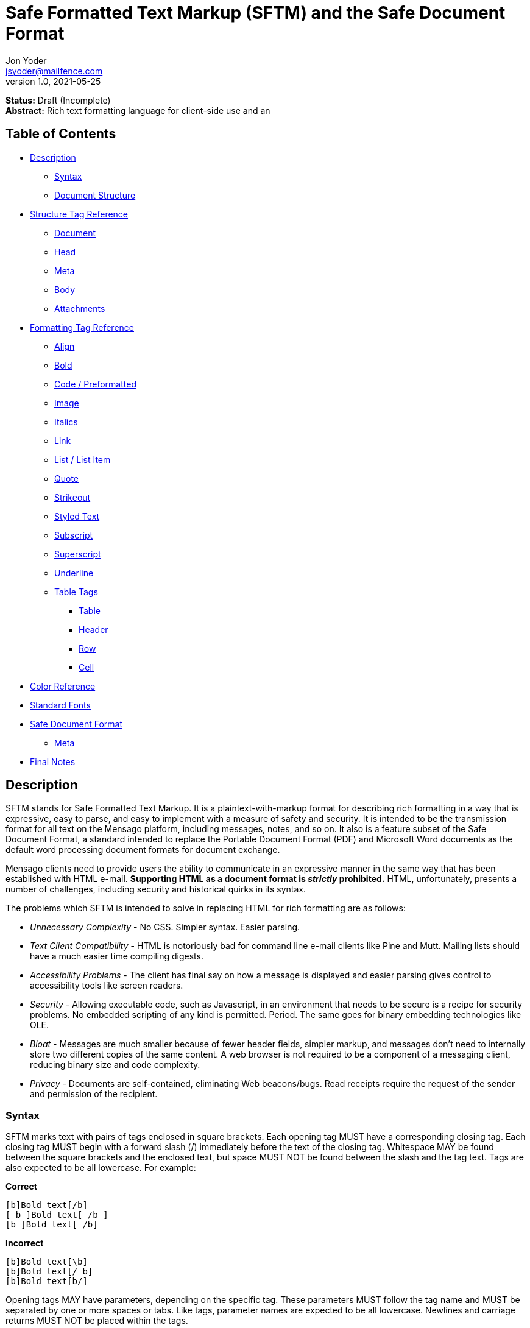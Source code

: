 = Safe Formatted Text Markup (SFTM) and the Safe Document Format
Jon Yoder <jsyoder@mailfence.com>
v1.0, 2021-05-25

*Status:* Draft (Incomplete) +
*Abstract:* Rich text formatting language for client-side use and an 

== Table of Contents

* <<description,Description>>
** <<syntax,Syntax>>
** <<document-structure,Document Structure>>
* <<structure-tag-reference,Structure Tag Reference>>
** <<document,Document>>
** <<head,Head>>
** <<meta,Meta>>
** <<body,Body>>
** <<attachments,Attachments>>
* <<formatting-tag-reference,Formatting Tag Reference>>
** <<align,Align>>
** <<bold,Bold>>
** <<code,Code / Preformatted>>
** <<image,Image>>
** <<italics,Italics>>
** <<link,Link>>
** <<list,List / List Item>>
** <<quote,Quote>>
** <<strikeout,Strikeout>>
** <<styled-text,Styled Text>>
** <<subscript,Subscript>>
** <<superscript,Superscript>>
** <<underline,Underline>>
** <<table-tags,Table Tags>>
*** <<table,Table>>
*** <<header,Header>>
*** <<row,Row>>
*** <<cell,Cell>>
* <<color-reference,Color Reference>> +
* <<standard-fonts,Standard Fonts>> +
* <<safe-document-format,Safe Document Format>>
** <<sdf-meta,Meta>>
* <<final-notes,Final Notes>>

== anchor:description[]Description

SFTM stands for Safe Formatted Text Markup. It is a plaintext-with-markup format for describing rich formatting in a way that is expressive, easy to parse, and easy to implement with a measure of safety and security. It is intended to be the transmission format for all text on the Mensago platform, including messages, notes, and so on. It also is a feature subset of the Safe Document Format, a standard intended to replace the Portable Document Format (PDF) and Microsoft Word documents as the default word processing document formats for document exchange.

Mensago clients need to provide users the ability to communicate in an expressive manner in the same way that has been established with HTML e-mail. *Supporting HTML as a document format is _strictly_ prohibited.* HTML, unfortunately, presents a number of challenges, including security and historical quirks in its syntax.

The problems which SFTM is intended to solve in replacing HTML for rich formatting are as follows:

* _Unnecessary Complexity_ - No CSS. Simpler syntax. Easier parsing.

* _Text Client Compatibility_ - HTML is notoriously bad for command line e-mail clients like Pine and Mutt. Mailing lists should have a much easier time compiling digests.

* _Accessibility Problems_ - The client has final say on how a message is displayed and easier parsing gives control to accessibility tools like screen readers.

* _Security_ - Allowing executable code, such as Javascript, in an environment that needs to be secure is a recipe for security problems. No embedded scripting of any kind is permitted. Period. The same goes for binary embedding technologies like OLE.

* _Bloat_ - Messages are much smaller because of fewer header fields, simpler markup, and messages don’t need to internally store two different copies of the same content. A web browser is not required to be a component of a messaging client, reducing binary size and code complexity.

* _Privacy_ - Documents are self-contained, eliminating Web beacons/bugs. Read receipts require the request of the sender and permission of the recipient.

=== anchor:syntax[]Syntax

SFTM marks text with pairs of tags enclosed in square brackets. Each opening tag MUST have a corresponding closing tag. Each closing tag MUST begin with a forward slash (/) immediately before the text of the closing tag. Whitespace MAY be found between the square brackets and the enclosed text, but space MUST NOT be found between the slash and the tag text. Tags are also expected to be all lowercase. For example:

*Correct*

`+[b]Bold text[/b]+` +
`+[ b ]Bold text[ /b ]+` +
`+[b ]Bold text[ /b]+` +

**Incorrect**  

`+[b]Bold text[\b]+` +
`+[b]Bold text[/ b]+` +
`+[b]Bold text[b/]+` +

Opening tags MAY have parameters, depending on the specific tag. These parameters MUST follow the tag name and MUST be separated by one or more spaces or tabs. Like tags, parameter names are expected to be all lowercase. Newlines and carriage returns MUST NOT be placed within the tags.

Because SFTM documents are UTF-8 encoded, few escapements are actually needed. In fact, only three are needed:

- `\u34;` - the double-quotation mark (`"`)
- `\u133;` - the left square bracket (`[`)
- `\u135;` - the right square bracket (`]`)

As seen in the list above, formatting for an escaped character is the prefix `\u` followed by the decimal value of the character and a semicolon. Although escape codes could be used for other characters, these are the only ones permitted at this time; it is better to just use the character itself for visual clarity and prevents obfuscation.

Each parameter MUST follow the format of parameter name, equal sign, and value enclosed by double quotes. If a double quotation mark needs to be part of the parameter's value, its escape code must be used in its place. Unlike HTML, only double quotes are permitted to be used to enclose parameter values.

**Correct**  

`+[font family="Arial" size="12" color="blue"]Styled text[/font]+` +
`+[tag param1="Being \u34;cute\u34;"]Tag text[/tag]+`

**Incorrect**  

`+[font family='Helvetica' size='9' color='red']Styled text[/font]+` +
`+[font family:"Helvetica" size:"9" color:"red"]Styled text[/font]+` +

=== anchor:document-structure[]Document Structure

An SFTM document consists of a `document` tag pair enclosing a header, a body, and a section for embedded attachments. Only the `document` tag pair and the `body` section are required for a valid SFTM document. An example of this structure is given below.

----
[document]
[head]
	[meta title="A Sample Document"]
[/head]
[body]
This is a sample document.
[/body]
[attachments]
[/attachments]
[/document]
----

As a security and privacy measure, all content referenced in a document MUST be local to the document. This can mean that the content is embedded in the `attachments` section or stored locally in a file or database record. Only filenames are used. In the case of content stored outside the document, the exact method of storing and retrieving said content is left to the implementor. For example, in the case of a document in which the user has inserted an image, the image MUST be local to the PC on which the message is written. Images obtained from the World Wide Web MAY be used ONLY if the image is first downloaded to local storage and then a link created which points to the downloaded copy. If a document is to be stored locally, such as a message stored in a Mensago client, it is recommended to store the contents of any attachments separately from the rest of the document so the user can access and interact with them and to reduce bloat if the message itself is stored in a database.

The technical expertise of the user cannot be assumed in any way. Any references to non-local content MUST be displayed clearly as a hyperlink and be formatted in a way that the user is able to see the exact destination. URL de-obfuscation is not required, but it is highly recommended. Conversion of escape codes to actual characters, such as %20 for spaces, is recommended for link display to aid less-technical users in understanding link destinations. Although not required, integration of website/domain reputation services is also recommended for client implementations. Information about the destination can be fetched by the client application and stored in the document header at the time of authoring to increase the recipient's privacy. Clients are not required to trust this link information if included in a document from another source, i.e. a message sent from a friend.

In the absence of specified formatting, documents should use these formatting defaults:

- Page background color should be White (#FFFFFF).
- Text color should be Black (#000000).
- Documents for screen reading should use Noto Sans, 12pt.
- Documents for print should use Noto Serif, 12pt.
- Links should be boldfaced and underlined.

=== anchor:incorrect-content-handling[]Handling Incorrect Content

Although it is expected that most content will conform to this specification, there will be instances where it does not. This section defines some rules of thumb for handling incorrect content. 

Auto-Close Where Appropriate::
In the case of missing closing tags, add closing tags where appropriate. For example, some formatting tags like `bold` and `code` can be safely closed at the end of a document or when a `table` tag is encountered. Table-related tags like `cell` and `header` should be closed with a `table` closing tag. This will still make the document not display as intended, but undefined behavior can be reduced.

Ignore Failing Data::
Many kinds of errors can be handled simply by ignoring the bad data or doing nothing. If a closing tag is encountered which does not have a match, strip it out and move on. Nonstandard parameters can be ignored. If a tag is missing a required parameter, simply remove it -- and the corresponding closing tag -- before rendering. Colors that don't exist can either be black or continue the existing color. In short, it is better to display the content "poorly" than not at all.

== anchor:structure-tag-reference[]Structure Tag Reference

=== anchor:document[]Document

*Syntax*

----
 [document]
 .
 .
 .
 [/document]
----

*Parameters*

None

*Notes*

This tag is used to enclose all text in the document. Any text preceding the opening tag or following the closing tag MUST be ignored or, even better, removed. Note that these parameters are all optional and MAY be ignored by the renderer.

=== anchor:head[]Head

*Syntax*

----
[head]
.
.
.
[/head]
----

*Parameters*

None

*Notes*

This tag encloses any document header-related information, including link information and meta information, like the title and languages.

=== anchor:meta[]Meta

*Syntax*

----
[head]
[meta color="#ffffff" image="tile.jpg" repeat="yes"][/meta]
[meta language="en-us" keywords="sample,example,sdf"]
[/head]
----

*Parameters*

- *language*: OPTIONAL. Specifies the language in which the document is written, specified as an IETF language tag, e.g. "en-us".

- *bgcolor*: OPTIONAL. Specifies the background color of the page. It may be specified as an RGB hextet, e.g. `#ff0033` or as a color name from the <<color-reference,Color Reference>> section.

- *color*: OPTIONAL. Specifies the default text color of the page. As with the `bgcolor` parameter, it may be specified as an RGB hextet, e.g. `#ff0033` or as a color name from the <<color-ref,Color Reference>> section.

- *image*: OPTIONAL. Specifies the name of the image to be used as the document background.

- *repeat*: CONDITIONAL. Specifies whether or not the background image should repeat itself. Values MUST be *yes* or *no*. This parameter is ignored if the image does not exist or is invalid.

- *title*: OPTIONAL. Title of the document.

- *author*: OPTIONAL. A comma-separated list of the document's authors.

- *keywords*: OPTIONAL. A comma-separated list of keyword related to the document.

- *description*: OPTIONAL. A textual description of the page content.

*Notes*

The `meta` tag supplements the document with information about the document, such as default formatting parameters, title, and language. It is valid only when placed inside a valid `head` tag pair. Multiple `meta` tags may be used in the header with different parameters to aid readability.

=== anchor:linkinfo[]LinkInfo

*Syntax*

----
[head]
[linkinfo name="link1" site:"youtube.com" title="Skillet - Hero (Official Video)"]
[/head]
----

*Parameters*

- *name*: Specifies the name of the document link referenced.

- *site*: The fully-qualified domain name of the site.

- *title*: The title of the page linked to. Note that this field should taken from the header of the page and MUST not be editable by the user. It is a required parameter, but may be empty if the linked page does not specify one or if the link is for a downloadable file.

*Notes*

The `linkinfo` tag provides additional information about the target of a link which appears in the body of the document.

=== anchor:fontinfo[]FontInfo

*Syntax*

----
[head]
[fontinfo]
[/head]
----

*Parameters*

- *name*: REQUIRED. The name of the font used

- *source*: OPTIONAL. A source link for the font used.

- *fallback*: A comma-separated list of fallback typefaces which can be used if the original font is not available.

*Note*

The `fontinfo` tag represents a compromise between design and security. It permits users to allow the automatic download and temporary use of fonts not already installed in their system to be able to see the document exactly as the author had intended. Client software implementors should make this functionality opt-in because of potential privacy and security implications. The `fallback` parameter is a comma-separated list of other font families which could be used instead of the one specified. The final entry in this list should be a generic type, such as `mono`,`serif`, or `sans-serif`.

=== anchor:body[]Body

*Syntax*

----
[body]
.
.
.
[/body]
----

*Parameters*

None

*Notes*

The `body` tag, aside from the `document` tag, is the only required structure tag in the document. It encapsulates all displayed content. Unlike HTML, SFTM body tags do not have formatting parameters; they are handled as parameters of the <<meta,Meta>> tag.


== anchor:formatting-tag-reference[]Formatting Tag Reference

=== anchor:align[]Align

*Syntax*

 [align type="left"]aligned text[/align]

*Parameters*

- *type*: REQUIRED. Specifies the type of alignment. May be `left`, `center`, `right`, or `justified`.

*Notes*

This tag specifies horizontal alignment of enclosed text.

=== anchor:bold[]Bold

*Syntax*

 [b]Bold text[/b]

*Parameters*

None

*Notes*

This tag causes all enclosed text to be boldfaced.

=== anchor:code[]Code / Preformatted

*Syntax*

 [code language="markdown"]preformatted text[/code]

*Parameters*

- *language*: OPTIONAL. Specifies a language, enabling syntax highlighting of the enclosed text.

*Notes*

This tag marks enclosed text as preformatted code. Such text MUST be rendered with a fixed-width font and whitespace MUST not be modified. A language MAY be specified, but syntax highlighting is not a requirement.

=== anchor:image[]Image

*Syntax* 

 [image name="image1.png" width="500" height="500"]Image Caption[/image]
 [image name="image2.png" width="50%" height="50%"]Image2 Caption[/image]

*Parameters*

- *width*: OPTIONAL. Specifies the image's width in pixels or percent.

- *height*: OPTIONAL. Specifies the image's height in pixels or percent

*Notes*

Unlike HTML, tag pairs are used with images in SFTM documents, with the enclosed text to be rendered as the image's caption. A number by itself MUST be considered a pixel size and a number ending in a percent symbol MUST be interpreted as a percentage relative to the image's size in pixels.

=== anchor:italics[]Italics

*Syntax*

 [i]Italicized text[/i]	

*Parameters*

- None

*Notes*

This tag marks enclosed text as italicized.

=== anchor:link[]Link

*Syntax* 

 [link url="" name=""]Link title[/link]	

*Parameters*

- *url*: OPTIONAL. The address of the link.

- *name*: CONDITIONAL. The name of the link itself. It is required only if another link in the document needs to refer to it or if there is a `linkinfo` tag in the head which references it.

*Notes*

Text enclosed in this tag pair is a hyperlink. Links MUST be either a relative in-page link or a canonical remote link. As stated in the <<document-structure,Document Structure>> section, implementors MUST clearly display links as such and are strongly encouraged to add features to protect users from malicious links and enable them to quickly understand the destination of the link. It is also recommended that client software add `linkinfo` tags to documents with external links for additional transparency.

=== anchor:list[]List / List Item

*Syntax*

 [ulist style="disc"]
	[li]Item 1[/li]
	[li]Item 2[/li]
	[li]Item 3[/li]
 [/ulist]
 [olist style="upper-roman"]
	[li]Item A[/li]
	[li]Item B[/li]
	[li]Item C[/li]
 [/olist]

*Parameters*

- *style*: OPTIONAL. The style of list, such as `upper-roman`, `square`, or `lower-alpha`. For a complete list, consult the CSS3 list of styles for the property `list-style-type`.

- The `li` tag has no parameters.  

*Notes*

These tags are for constructing unordered and ordered lists.

=== anchor:quote[]Quote

*Syntax*

 [quote]Quoted text[/quote]	

*Parameters*

- None

*Notes*

Displays the enclosed text in a block quote style.  

=== anchor:strikeout[]Strikeout

*Syntax*

 [s]Strikeout text[/s]

*Parameters*

- None

*Notes*

Displays the enclosed text with a single-line strikeout style.

=== anchor:styled-text[]Styled Text

*Syntax*

 [style family="Arial" size="12" color="blue"]Styled text[/style]

*Parameters*

- *Family*: OPTIONAL. The family name of the font to use.

- *Size*: OPTIONAL. The size in points or, if *px* is appended to the size, pixels.  

- *color*: OPTIONAL. The color of the text. This may be specified by RGB hextet or by color name. See the [Color Reference](#color-ref) section for details.

*Notes*

This tag pair provides a fast, simple, flexible way to adjust the look of text. Note that the font must already be installed on the user's system. Multiple font families MAY be specified in a comma-separated list as in HTML5 `font` tags. See the section [Standard Fonts](#standard-fonts) for more details on font availability.

=== anchor:subscript[]Subscript

*Syntax*

 [sub]subscripted text[/sub]

*Parameters*

- None

*Notes*

Text enclosed by this tag pair is rendered as subscripted text.

=== anchor:superscript[]Superscript

*Syntax*

 [sup]superscripted text[/sup]

*Parameters*

- None

*Notes*

Text enclosed by this tag pair is rendered as superscripted text.

=== anchor:underline[]Underline

*Syntax*

 [u]Underlined text[/u]

*Parameters*

- None

*Notes*

Text enclosed by this tag pair is rendered as underlined text.


=== anchor:table-tags-reference[]Table Tags

==== anchor:table[]Table / Row / Cell

*Syntax*

 [table border="1" color="#EEEEEE" bgcolor="#111111" linecolor="#000000" align="left" valign="top"][/table]

*Parameters*

- *Border*: OPTIONAL. Thickness, in pixels, of the borders of the table.

- *color*: OPTIONAL. Color of the text in the cells.

- *bgcolor*: OPTIONAL. Background color of the cells.

- *linecolor*: OPTIONAL. Color of the lines in between the cells.

- *align*: OPTIONAL. Horizontal alignment of the cell contents. 

- *valign*: OPTIONAL. Vertical alignment of the cell contents.

*Notes*

The `table` tags enclose table structure tags, i.e. `header` and `row` tags, and enable default styling of the rows and cells. Text and other content are expected to be placed within `cell` tags. Content not following the expected structure of a `table` construct, for example, a `cell` tag pair not inside a `header` or `row` tag pair, MUST be ignored or, better yet, removed.

==== anchor:header[] Header

*Syntax*

 [header color="#EEEEEE" bgcolor="#111111" align="left" valign="top"][/header]

*Parameters*

- *color*: OPTIONAL. Color of the text in the cells.

- *bgcolor*: OPTIONAL. Background color of the cells.

- *align*: OPTIONAL. Horizontal alignment of the cell contents. 

- *valign*: OPTIONAL. Vertical alignment of the cell contents.

*Notes*

Defines a table header row. Only `cell` tags MUST be placed inside `row` or `header` tags. Table content MUST be placed inside `cell` tags. Non-compliant code MUST be ignored, and implementors are encouraged to remove non-compliant content.

==== anchor:row[]Row

*Syntax*

 [row color="#EEEEEE" bgcolor="#111111" align="left" valign="top"][/row]

*Parameters*

- *color*: OPTIONAL. Color of the text in the cells.

- *bgcolor*: OPTIONAL. Background color of the cells.

- *align*: OPTIONAL. Horizontal alignment of the cell contents. 

- *valign*: OPTIONAL. Vertical alignment of the cell contents.

*Notes*

Defines a table row. Only `cell` tags MUST be placed inside `row` or `header` tags. Table content MUST be placed inside `cell` tags. Non-compliant code MUST be ignored, and implementors are encouraged to remove non-compliant content.

==== anchor:cell[]Cell

 [cell color="#EEEEEE" bgcolor="#111111" align="left" valign="top"][/cell]

*Parameters*

- *color*: OPTIONAL. Color of the text in the cells.

- *bgcolor*: OPTIONAL. Background color of the cells.

- *align*: OPTIONAL. Horizontal alignment of the cell contents. 

- *valign*: OPTIONAL. Vertical alignment of the cell contents.

*Notes*

Defines a table cell. Only `cell` tags MUST be placed inside `row` or `header` tags. Table content MUST be placed inside `cell` tags. Non-compliant code MUST be ignored, and implementors are encouraged to remove non-compliant content.


=== anchor:color-reference[]Color Reference

SFTM color references follow Web standards, supporting 140 different color names and associated hextet values.

pass:[<table>
<th>Color Name</th><th>Hex Value</th><th>Color</th>
<tr><td>AliceBlue</td><td>#F0F8FF</td><td style="background:#F0F8FF"></td></tr>
<tr><td>AntiqueWhite</td><td>#FAEBD7</td><td style="background:#FAEBD7"></td></tr>
<tr><td>Aqua</td><td>#00FFFF</td><td style="background:#00FFFF"></td></tr>
<tr><td>Aquamarine</td><td>#7FFFD4</td><td style="background:#7FFFD4"></td></tr>
<tr><td>Azure</td><td>#F0FFFF</td><td style="background:#F0FFFF"></td></tr>
<tr><td>Beige</td><td>#F5F5DC</td><td style="background:#F5F5DC"></td></tr>
<tr><td>Bisque</td><td>#FFE4C4</td><td style="background:#FFE4C4"></td></tr>
<tr><td>Black</td><td>#000000</td><td style="background:#000000"></td></tr>
<tr><td>BlanchedAlmond</td><td>#FFEBCD</td><td style="background:#FFEBCD"></td></tr>
<tr><td>Blue</td><td>#0000FF</td><td style="background:#0000FF"></td></tr>
<tr><td>BlueViolet</td><td>#8A2BE2</td><td style="background:#8A2BE2"></td></tr>
<tr><td>Brown</td><td>#A52A2A</td><td style="background:#A52A2A"></td></tr>
<tr><td>BurlyWood</td><td>#DEB887</td><td style="background:#DEB887"></td></tr>
<tr><td>CadetBlue</td><td>#5F9EA0</td><td style="background:#5F9EA0"></td></tr>
<tr><td>Chartreuse</td><td>#7FFF00</td><td style="background:#7FFF00"></td></tr>
<tr><td>Chocolate</td><td>#D2691E</td><td style="background:#D2691E"></td></tr>
<tr><td>Coral</td><td>#FF7F50</td><td style="background:#FF7F50"></td></tr>
<tr><td>CornflowerBlue</td><td>#6495ED</td><td style="background:#6495ED"></td></tr>
<tr><td>Cornsilk</td><td>#FFF8DC</td><td style="background:#FFF8DC"></td></tr>
<tr><td>Crimson</td><td>#DC143C</td><td style="background:#DC143C"></td></tr>
<tr><td>Cyan</td><td>#00FFFF</td><td style="background:#00FFFF"></td></tr>
<tr><td>DarkBlue</td><td>#00008B</td><td style="background:#00008B"></td></tr>
<tr><td>DarkCyan</td><td>#008B8B</td><td style="background:#008B8B"></td></tr>
<tr><td>DarkGoldenRod</td><td>#B8860B</td><td style="background:#B8860B"></td></tr>
<tr><td>DarkGray</td><td>#A9A9A9</td><td style="background:#A9A9A9"></td></tr>
<tr><td>DarkGrey</td><td>#A9A9A9</td><td style="background:#A9A9A9"></td></tr>
<tr><td>DarkGreen</td><td>#006400</td><td style="background:#006400"></td></tr>
<tr><td>DarkKhaki</td><td>#BDB76B</td><td style="background:#BDB76B"></td></tr>
<tr><td>DarkMagenta</td><td>#8B008B</td><td style="background:#8B008B"></td></tr>
<tr><td>DarkOliveGreen</td><td>#556B2F</td><td style="background:#556B2F"></td></tr>
<tr><td>DarkOrange</td><td>#FF8C00</td><td style="background:#FF8C00"></td></tr>
<tr><td>DarkOrchid</td><td>#9932CC</td><td style="background:#9932CC"></td></tr>
<tr><td>DarkRed</td><td>#8B0000</td><td style="background:#8B0000"></td></tr>
<tr><td>DarkSalmon</td><td>#E9967A</td><td style="background:#E9967A"></td></tr>
<tr><td>DarkSeaGreen</td><td>#8FBC8F</td><td style="background:#8FBC8F"></td></tr>
<tr><td>DarkSlateBlue</td><td>#483D8B</td><td style="background:#483D8B"></td></tr>
<tr><td>DarkSlateGray</td><td>#2F4F4F</td><td style="background:#2F4F4F"></td></tr>
<tr><td>DarkSlateGrey</td><td>#2F4F4F</td><td style="background:#2F4F4F"></td></tr>
<tr><td>DarkTurquoise</td><td>#00CED1</td><td style="background:#00CED1"></td></tr>
<tr><td>DarkViolet</td><td>#9400D3</td><td style="background:#9400D3"></td></tr>
<tr><td>DeepPink</td><td>#FF1493</td><td style="background:#FF1493"></td></tr>
<tr><td>DeepSkyBlue</td><td>#00BFFF</td><td style="background:#00BFFF"></td></tr>
<tr><td>DimGray</td><td>#696969</td><td style="background:#696969"></td></tr>
<tr><td>DimGrey</td><td>#696969</td><td style="background:#696969"></td></tr>
<tr><td>DodgerBlue</td><td>#1E90FF</td><td style="background:#1E90FF"></td></tr>
<tr><td>FireBrick</td><td>#B22222</td><td style="background:#B22222"></td></tr>
<tr><td>FloralWhite</td><td>#FFFAF0</td><td style="background:#FFFAF0"></td></tr>
<tr><td>ForestGreen</td><td>#228B22</td><td style="background:#228B22"></td></tr>
<tr><td>Fuchsia</td><td>#FF00FF</td><td style="background:#FF00FF"></td></tr>
<tr><td>Gainsboro</td><td>#DCDCDC</td><td style="background:#DCDCDC"></td></tr>
<tr><td>GhostWhite</td><td>#F8F8FF</td><td style="background:#F8F8FF"></td></tr>
<tr><td>Gold</td><td>#FFD700</td><td style="background:#FFD700"></td></tr>
<tr><td>GoldenRod</td><td>#DAA520</td><td style="background:#DAA520"></td></tr>
<tr><td>Gray</td><td>#808080</td><td style="background:#808080"></td></tr>
<tr><td>Grey</td><td>#808080</td><td style="background:#808080"></td></tr>
<tr><td>Green</td><td>#008000</td><td style="background:#008000"></td></tr>
<tr><td>GreenYellow</td><td>#ADFF2F</td><td style="background:#ADFF2F"></td></tr>
<tr><td>HoneyDew</td><td>#F0FFF0</td><td style="background:#F0FFF0"></td></tr>
<tr><td>HotPink</td><td>#FF69B4</td><td style="background:#FF69B4"></td></tr>
<tr><td>IndianRed</td><td>#CD5C5C</td><td style="background:#CD5C5C"></td></tr>
<tr><td>Indigo</td><td>#4B0082</td><td style="background:#4B0082"></td></tr>
<tr><td>Ivory</td><td>#FFFFF0</td><td style="background:#FFFFF0"></td></tr>
<tr><td>Khaki</td><td>#F0E68C</td><td style="background:#F0E68C"></td></tr>
<tr><td>Lavender</td><td>#E6E6FA</td><td style="background:#E6E6FA"></td></tr>
<tr><td>LavenderBlush</td><td>#FFF0F5</td><td style="background:#FFF0F5"></td></tr>
<tr><td>LawnGreen</td><td>#7CFC00</td><td style="background:#7CFC00"></td></tr>
<tr><td>LemonChiffon</td><td>#FFFACD</td><td style="background:#FFFACD"></td></tr>
<tr><td>LightBlue</td><td>#ADD8E6</td><td style="background:#ADD8E6"></td></tr>
<tr><td>LightCoral</td><td>#F08080</td><td style="background:#F08080"></td></tr>
<tr><td>LightCyan</td><td>#E0FFFF</td><td style="background:#E0FFFF"></td></tr>
<tr><td>LightGoldenRodYellow</td><td>#FAFAD2</td><td style="background:#FAFAD2"></td></tr>
<tr><td>LightGray</td><td>#D3D3D3</td><td style="background:#D3D3D3"></td></tr>
<tr><td>LightGrey</td><td>#D3D3D3</td><td style="background:#D3D3D3"></td></tr>
<tr><td>LightGreen</td><td>#90EE90</td><td style="background:#90EE90"></td></tr>
<tr><td>LightPink</td><td>#FFB6C1</td><td style="background:#FFB6C1"></td></tr>
<tr><td>LightSalmon</td><td>#FFA07A</td><td style="background:#FFA07A"></td></tr>
<tr><td>LightSeaGreen</td><td>#20B2AA</td><td style="background:#20B2AA"></td></tr>
<tr><td>LightSkyBlue</td><td>#87CEFA</td><td style="background:#87CEFA"></td></tr>
<tr><td>LightSlateGray</td><td>#778899</td><td style="background:#778899"></td></tr>
<tr><td>LightSlateGrey</td><td>#778899</td><td style="background:#778899"></td></tr>
<tr><td>LightSteelBlue</td><td>#B0C4DE</td><td style="background:#B0C4DE"></td></tr>
<tr><td>LightYellow</td><td>#FFFFE0</td><td style="background:#FFFFE0"></td></tr>
<tr><td>Lime</td><td>#00FF00</td><td style="background:#00FF00"></td></tr>
<tr><td>LimeGreen</td><td>#32CD32</td><td style="background:#32CD32"></td></tr>
<tr><td>Linen</td><td>#FAF0E6</td><td style="background:#FAF0E6"></td></tr>
<tr><td>Magenta</td><td>#FF00FF</td><td style="background:#FF00FF"></td></tr>
<tr><td>Maroon</td><td>#800000</td><td style="background:#800000"></td></tr>
<tr><td>MediumAquaMarine</td><td>#66CDAA</td><td style="background:#66CDAA"></td></tr>
<tr><td>MediumBlue</td><td>#0000CD</td><td style="background:#0000CD"></td></tr>
<tr><td>MediumOrchid</td><td>#BA55D3</td><td style="background:#BA55D3"></td></tr>
<tr><td>MediumPurple</td><td>#9370DB</td><td style="background:#9370DB"></td></tr>
<tr><td>MediumSeaGreen</td><td>#3CB371</td><td style="background:#3CB371"></td></tr>
<tr><td>MediumSlateBlue</td><td>#7B68EE</td><td style="background:#7B68EE"></td></tr>
<tr><td>MediumSpringGreen</td><td>#00FA9A</td><td style="background:#00FA9A"></td></tr>
<tr><td>MediumTurquoise</td><td>#48D1CC</td><td style="background:#48D1CC"></td></tr>
<tr><td>MediumVioletRed</td><td>#C71585</td><td style="background:#C71585"></td></tr>
<tr><td>MidnightBlue</td><td>#191970</td><td style="background:#191970"></td></tr>
<tr><td>MintCream</td><td>#F5FFFA</td><td style="background:#F5FFFA"></td></tr>
<tr><td>MistyRose</td><td>#FFE4E1</td><td style="background:#FFE4E1"></td></tr>
<tr><td>Moccasin</td><td>#FFE4B5</td><td style="background:#FFE4B5"></td></tr>
<tr><td>NavajoWhite</td><td>#FFDEAD</td><td style="background:#FFDEAD"></td></tr>
<tr><td>Navy</td><td>#000080</td><td style="background:#000080"></td></tr>
<tr><td>OldLace</td><td>#FDF5E6</td><td style="background:#FDF5E6"></td></tr>
<tr><td>Olive</td><td>#808000</td><td style="background:#808000"></td></tr>
<tr><td>OliveDrab</td><td>#6B8E23</td><td style="background:#6B8E23"></td></tr>
<tr><td>Orange</td><td>#FFA500</td><td style="background:#FFA500"></td></tr>
<tr><td>OrangeRed</td><td>#FF4500</td><td style="background:#FF4500"></td></tr>
<tr><td>Orchid</td><td>#DA70D6</td><td style="background:#DA70D6"></td></tr>
<tr><td>PaleGoldenRod</td><td>#EEE8AA</td><td style="background:#EEE8AA"></td></tr>
<tr><td>PaleGreen</td><td>#98FB98</td><td style="background:#98FB98"></td></tr>
<tr><td>PaleTurquoise</td><td>#AFEEEE</td><td style="background:#AFEEEE"></td></tr>
<tr><td>PaleVioletRed</td><td>#DB7093</td><td style="background:#DB7093"></td></tr>
<tr><td>PapayaWhip</td><td>#FFEFD5</td><td style="background:#FFEFD5"></td></tr>
<tr><td>PeachPuff</td><td>#FFDAB9</td><td style="background:#FFDAB9"></td></tr>
<tr><td>Peru</td><td>#CD853F</td><td style="background:#CD853F"></td></tr>
<tr><td>Pink</td><td>#FFC0CB</td><td style="background:#FFC0CB"></td></tr>
<tr><td>Plum</td><td>#DDA0DD</td><td style="background:#DDA0DD"></td></tr>
<tr><td>PowderBlue</td><td>#B0E0E6</td><td style="background:#B0E0E6"></td></tr>
<tr><td>Purple</td><td>#800080</td><td style="background:#800080"></td></tr>
<tr><td>RebeccaPurple</td><td>#663399</td><td style="background:#663399"></td></tr>
<tr><td>Red</td><td>#FF0000</td><td style="background:#FF0000"></td></tr>
<tr><td>RosyBrown</td><td>#BC8F8F</td><td style="background:#BC8F8F"></td></tr>
<tr><td>RoyalBlue</td><td>#4169E1</td><td style="background:#4169E1"></td></tr>
<tr><td>SaddleBrown</td><td>#8B4513</td><td style="background:#8B4513"></td></tr>
<tr><td>Salmon</td><td>#FA8072</td><td style="background:#FA8072"></td></tr>
<tr><td>SandyBrown</td><td>#F4A460</td><td style="background:#F4A460"></td></tr>
<tr><td>SeaGreen</td><td>#2E8B57</td><td style="background:#2E8B57"></td></tr>
<tr><td>SeaShell</td><td>#FFF5EE</td><td style="background:#FFF5EE"></td></tr>
<tr><td>Sienna</td><td>#A0522D</td><td style="background:#A0522D"></td></tr>
<tr><td>Silver</td><td>#C0C0C0</td><td style="background:#C0C0C0"></td></tr>
<tr><td>SkyBlue</td><td>#87CEEB</td><td style="background:#87CEEB"></td></tr>
<tr><td>SlateBlue</td><td>#6A5ACD</td><td style="background:#6A5ACD"></td></tr>
<tr><td>SlateGray</td><td>#708090</td><td style="background:#708090"></td></tr>
<tr><td>SlateGrey</td><td>#708090</td><td style="background:#708090"></td></tr>
<tr><td>Snow</td><td>#FFFAFA</td><td style="background:#FFFAFA"></td></tr>
<tr><td>SpringGreen</td><td>#00FF7F</td><td style="background:#00FF7F"></td></tr>
<tr><td>SteelBlue</td><td>#4682B4</td><td style="background:#4682B4"></td></tr>
<tr><td>Tan</td><td>#D2B48C</td><td style="background:#D2B48C"></td></tr>
<tr><td>Teal</td><td>#008080</td><td style="background:#008080"></td></tr>
<tr><td>Thistle</td><td>#D8BFD8</td><td style="background:#D8BFD8"></td></tr>
<tr><td>Tomato</td><td>#FF6347</td><td style="background:#FF6347"></td></tr>
<tr><td>Turquoise</td><td>#40E0D0</td><td style="background:#40E0D0"></td></tr>
<tr><td>Violet</td><td>#EE82EE</td><td style="background:#EE82EE"></td></tr>
<tr><td>Wheat</td><td>#F5DEB3</td><td style="background:#F5DEB3"></td></tr>
<tr><td>White</td><td>#FFFFFF</td><td style="background:#FFFFFF"></td></tr>
<tr><td>WhiteSmoke</td><td>#F5F5F5</td><td style="background:#F5F5F5"></td></tr>
<tr><td>Yellow</td><td>#FFFF00</td><td style="background:#FFFF00"></td></tr>
<tr><td>YellowGreen</td><td>#9ACD32</td><td style="background:#9ACD32"></td></tr>
</table>]

== anchor:standard-fonts[]Standard Fonts

As part of the pursuit of good design, some attention to typography is important. Although users may have preferences, having some standardized available typefaces for the platform would be prudent. These fonts MUST be available and should be the default fonts for client software.

- Noto Sans
- Noto Serif
- Noto Mono
- Fira Code

These font families have wide Unicode coverage and readability, enabling easy communication across many languages. Fira Code provides many helpful ligatures for code display.

== anchor:safe-document-format[]Safe Document Format

The Safe Document Format is a superset of the SFTM standard and is intended for situations where documents from unknown or untrusted sources are exchanged. Unlike SFTM, SDF documents are intended for print material and includes information which facilitates this usage. All SFTM tags and rules apply and are supplemented by these additional parameters and tags below.

== anchor:sdf-structure-tags,SDF Structure Tag Information

=== anchor:sdf-meta,SDF Meta

*Parameters*

- *width*: CONDITIONAL. Specifies the width of the document in inches (in) or millimeters (mm). Note that some contexts, such as conversion to HTML may ignore this value. This parameter is also ignored if the `height` parameter is omitted.

- *height*: CONDITIONAL. Specifies the height of the document in inches (in) or millimeters (mm). Note that some contexts, such as conversion to HTML may ignore this value. This parameter is also ignored if the `width` parameter is omitted.

- *size*: CONDITIONAL. This parameter overrides the `width` and `height` parameters and may be used instead of them to quickly specify the size and orientation of the document. The list of supported document sizes are listed in the Notes section below. Choosing landscape orientation is done by appending "-landscape" to the size name, e.g. "letter-landscape".

- *margins*: This parameter specifies the size of the page margins. If left unspecified, 1" margins are used for US (Imperial) page sizes and 2.5cm for metric page sizes.

*Notes*

If an SDF document does not specify a page size, the default page size appropriate for the locale is chosen, e.g. `letter` for the United States, and `a4` for many other countries. The list of currently supported page sizes are listed below. As listed, they assume portrait orientation, but appending `-landscape` to the name chooses the same size with landscape orientation.

- `a3` through `a6`
- `b4(iso)` through `b6(iso)`
- `b4(jis)` through `b6(jis)`
- `letter`
- `legal`
- `longbond`
- `tabloid`
- `16kai`
- `32kai`
- `big32kai`

== anchor:final-notes[]Final Notes

BBCode was born out of a need for safety and security for user-submitted forum posts combined with a desire for expressiveness. Conversion to other formats is expected. However, *UNDER NO CIRCUMSTANCES* should any programming language text be permitted to execute. *Ever.* Any code in the body of a document should be treated like text. For example, in converting SFTM to HTML, the first change to be made should be substituting `+&lt;+` and `+&gt;+` for < and > in order to prevent any HTML tags, particularly `<script>` tags, from being executed or rendered downstream. This is not to say that syntax highlighting is forbidden--any text contents outside of the SFTM tags are expected to be displayed, not executed or rendered. 

